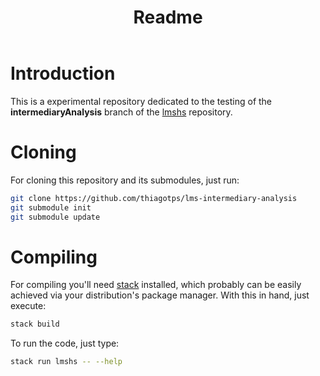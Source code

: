 #+title: Readme

* Introduction
This is a experimental repository dedicated to the testing of the *intermediaryAnalysis* branch of the
[[https://github.com/thiagotps/lmshs][lmshs]] repository.

* Cloning
For cloning this repository and its submodules, just run:
#+begin_src bash
git clone https://github.com/thiagotps/lms-intermediary-analysis
git submodule init
git submodule update
#+end_src

* Compiling
For compiling you'll need [[https://docs.haskellstack.org/en/v1.2.0/install_and_upgrade/][stack]] installed, which probably can be easily achieved via your distribution's package manager. With this in hand, just execute:
 #+begin_src bash
stack build
 #+end_src

 To run the code, just type:
 #+begin_src bash
 stack run lmshs -- --help
 #+end_src
